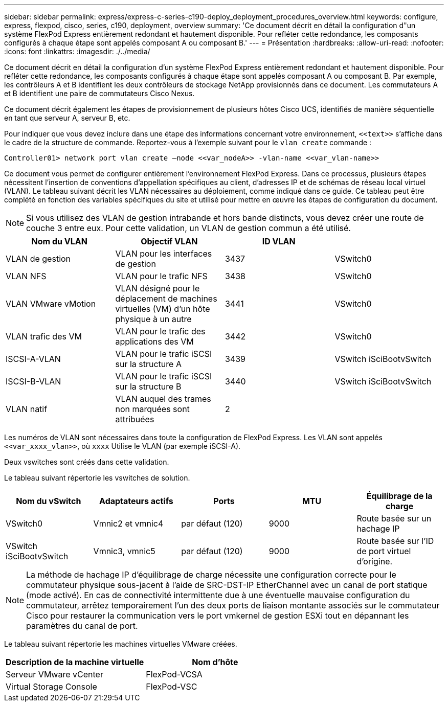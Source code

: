 ---
sidebar: sidebar 
permalink: express/express-c-series-c190-deploy_deployment_procedures_overview.html 
keywords: configure,  express, flexpod, cisco, series, c190, deployment, overview 
summary: 'Ce document décrit en détail la configuration d"un système FlexPod Express entièrement redondant et hautement disponible. Pour refléter cette redondance, les composants configurés à chaque étape sont appelés composant A ou composant B.' 
---
= Présentation
:hardbreaks:
:allow-uri-read: 
:nofooter: 
:icons: font
:linkattrs: 
:imagesdir: ./../media/


Ce document décrit en détail la configuration d'un système FlexPod Express entièrement redondant et hautement disponible. Pour refléter cette redondance, les composants configurés à chaque étape sont appelés composant A ou composant B. Par exemple, les contrôleurs A et B identifient les deux contrôleurs de stockage NetApp provisionnés dans ce document. Les commutateurs A et B identifient une paire de commutateurs Cisco Nexus.

Ce document décrit également les étapes de provisionnement de plusieurs hôtes Cisco UCS, identifiés de manière séquentielle en tant que serveur A, serveur B, etc.

Pour indiquer que vous devez inclure dans une étape des informations concernant votre environnement, `\<<text>>` s'affiche dans le cadre de la structure de commande. Reportez-vous à l'exemple suivant pour le `vlan create` commande :

....
Controller01> network port vlan create –node <<var_nodeA>> -vlan-name <<var_vlan-name>>
....
Ce document vous permet de configurer entièrement l'environnement FlexPod Express. Dans ce processus, plusieurs étapes nécessitent l'insertion de conventions d'appellation spécifiques au client, d'adresses IP et de schémas de réseau local virtuel (VLAN). Le tableau suivant décrit les VLAN nécessaires au déploiement, comme indiqué dans ce guide. Ce tableau peut être complété en fonction des variables spécifiques du site et utilisé pour mettre en œuvre les étapes de configuration du document.


NOTE: Si vous utilisez des VLAN de gestion intrabande et hors bande distincts, vous devez créer une route de couche 3 entre eux. Pour cette validation, un VLAN de gestion commun a été utilisé.

|===
| Nom du VLAN | Objectif VLAN | ID VLAN |  


| VLAN de gestion | VLAN pour les interfaces de gestion | 3437 | VSwitch0 


| VLAN NFS | VLAN pour le trafic NFS | 3438 | VSwitch0 


| VLAN VMware vMotion | VLAN désigné pour le déplacement de machines virtuelles (VM) d'un hôte physique à un autre | 3441 | VSwitch0 


| VLAN trafic des VM | VLAN pour le trafic des applications des VM | 3442 | VSwitch0 


| ISCSI-A-VLAN | VLAN pour le trafic iSCSI sur la structure A | 3439 | VSwitch iSciBootvSwitch 


| ISCSI-B-VLAN | VLAN pour le trafic iSCSI sur la structure B | 3440 | VSwitch iSciBootvSwitch 


| VLAN natif | VLAN auquel des trames non marquées sont attribuées | 2 |  
|===
Les numéros de VLAN sont nécessaires dans toute la configuration de FlexPod Express. Les VLAN sont appelés `\<<var_xxxx_vlan>>`, où `xxxx` Utilise le VLAN (par exemple iSCSI-A).

Deux vswitches sont créés dans cette validation.

Le tableau suivant répertorie les vswitches de solution.

|===
| Nom du vSwitch | Adaptateurs actifs | Ports | MTU | Équilibrage de la charge 


| VSwitch0 | Vmnic2 et vmnic4 | par défaut (120) | 9000 | Route basée sur un hachage IP 


| VSwitch iSciBootvSwitch | Vmnic3, vmnic5 | par défaut (120) | 9000 | Route basée sur l'ID de port virtuel d'origine. 
|===

NOTE: La méthode de hachage IP d'équilibrage de charge nécessite une configuration correcte pour le commutateur physique sous-jacent à l'aide de SRC-DST-IP EtherChannel avec un canal de port statique (mode activé). En cas de connectivité intermittente due à une éventuelle mauvaise configuration du commutateur, arrêtez temporairement l'un des deux ports de liaison montante associés sur le commutateur Cisco pour restaurer la communication vers le port vmkernel de gestion ESXi tout en dépannant les paramètres du canal de port.

Le tableau suivant répertorie les machines virtuelles VMware créées.

|===
| Description de la machine virtuelle | Nom d'hôte 


| Serveur VMware vCenter | FlexPod-VCSA 


| Virtual Storage Console | FlexPod-VSC 
|===
